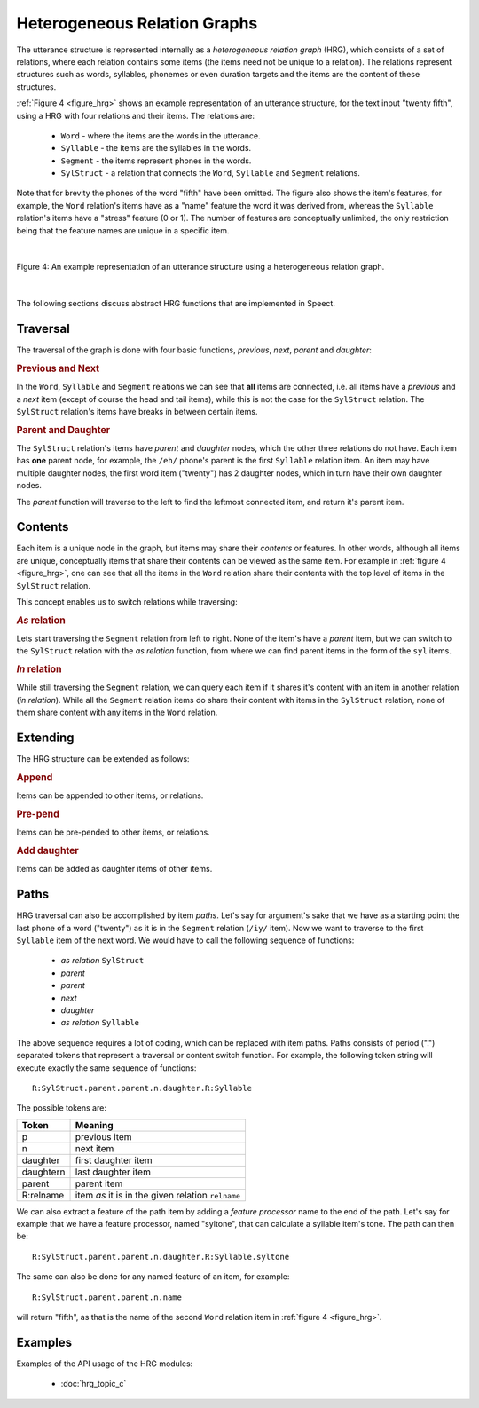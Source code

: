 .. index:: 
   single: Topic Guides; Heterogeneous Relation Graphs

.. index:: Heterogeneous Relation Graphs

.. _hrg_topic:

=============================
Heterogeneous Relation Graphs
=============================

The utterance structure is represented internally as a *heterogeneous
relation graph* (HRG), which consists of a set of relations, where
each relation contains some items (the items need not be unique to a
relation). The relations represent structures such as words,
syllables, phonemes or even duration targets and the items are the
content of these structures.

:ref:`Figure 4 <figure_hrg>` shows an example representation of an
utterance structure, for the text input "twenty fifth", using a HRG
with four relations and their items. The relations are:

     * ``Word`` - where the items are the words in the utterance.
     * ``Syllable`` - the items are the syllables in the words.
     * ``Segment`` - the items represent phones in the words.
     * ``SylStruct`` - a relation that connects the ``Word``, ``Syllable`` and
       ``Segment`` relations.

Note that for brevity the phones of the word "fifth" have been
omitted. The figure also shows the item's features, for example, the
``Word`` relation's items have as a "name" feature the word it was
derived from, whereas the ``Syllable`` relation's items have a
"stress" feature (0 or 1). The number of features are conceptually
unlimited, the only restriction being that the feature names are unique
in a specific item.

|

.. _figure_hrg:

.. figure:: ../../figures/hrg_complex.png
   :width: 60%
   :alt: An example representation of an utterance structure using a heterogeneous relation graph.
   :align: center

   Figure 4: An example representation of an utterance structure using a heterogeneous relation graph.

|


The following sections discuss abstract HRG functions that are implemented in Speect.

.. index:: 
   single: Heterogeneous Relation Graphs; Traversal


Traversal
=========

The traversal of the graph is done with four basic functions,
*previous*, *next*, *parent* and *daughter*:


.. rubric:: Previous and Next

In the ``Word``, ``Syllable`` and ``Segment`` relations we can see
that **all** items are connected, i.e. all items have a *previous* and
a *next* item (except of course the head and tail items), while this
is not the case for the ``SylStruct`` relation. The ``SylStruct``
relation's items have breaks in between certain items.


.. rubric:: Parent and Daughter

The ``SylStruct`` relation's items have *parent* and *daughter* nodes,
which the other three relations do not have. Each item has **one**
parent node, for example, the ``/eh/`` phone's parent is the first
``Syllable`` relation item. An item may have multiple daughter nodes,
the first word item ("twenty") has 2 daughter nodes, which in turn
have their own daughter nodes.

The *parent* function will traverse to the left to find the leftmost
connected item, and return it's parent item.


.. index:: 
   single: Heterogeneous Relation Graphs; Contents

Contents
========

Each item is a unique node in the graph, but items may share their
*contents* or features. In other words, although all items are unique,
conceptually items that share their contents can be viewed as the same
item. For example in :ref:`figure 4 <figure_hrg>`, one can see that
all the items in the ``Word`` relation share their contents with the
top level of items in the ``SylStruct`` relation.

This concept enables us to switch relations while traversing:

.. rubric:: *As* relation

Lets start traversing the ``Segment`` relation from left to
right. None of the item's have a *parent* item, but we can switch to
the ``SylStruct`` relation with the *as relation* function, from where
we can find parent items in the form of the ``syl`` items.

.. rubric:: *In* relation

While still traversing the ``Segment`` relation, we can query each
item if it shares it's content with an item in another relation (*in
relation*). While all the ``Segment`` relation items do share their
content with items in the ``SylStruct`` relation, none of them share
content with any items in the ``Word`` relation.


.. index:: 
   single: Heterogeneous Relation Graphs; Extending

Extending
=========

The HRG structure can be extended as follows:


.. rubric:: Append

Items can be appended to other items, or relations.


.. rubric:: Pre-pend

Items can be pre-pended to other items, or relations.


.. rubric:: Add daughter

Items can be added as daughter items of other items.


.. index:: 
   single: Heterogeneous Relation Graphs; Paths

.. _hrg_paths:

Paths
=====

HRG traversal can also be accomplished by item *paths*. Let's say for
argument's sake that we have as a starting point the last phone of a
word ("twenty") as it is in the ``Segment`` relation (``/iy/`` item).
Now we want to traverse to the first ``Syllable`` item of the next
word. We would have to call the following sequence of functions:

     * *as relation* ``SylStruct``
     * *parent*
     * *parent*
     * *next*
     * *daughter*
     * *as relation* ``Syllable``

The above sequence requires a lot of coding, which can be replaced
with item paths. Paths consists of period (".") separated tokens that
represent a traversal or content switch function. For example, the
following token string will execute exactly the same sequence of
functions::

	  R:SylStruct.parent.parent.n.daughter.R:Syllable

The possible tokens are:

=========   ========
Token       Meaning
=========   ========
p 	    previous item
n 	    next item
daughter    first daughter item
daughtern   last daughter item
parent 	    parent item
R:relname   item *as* it is in the given relation ``relname``
=========   ========

We can also extract a feature of the path item by adding a *feature
processor* name to the end of the path. Let's say for example that we
have a feature processor, named "syltone", that can calculate a
syllable item's tone. The path can then be::

	  R:SylStruct.parent.parent.n.daughter.R:Syllable.syltone
     
The same can also be done for any named feature of an item, for example::

	  R:SylStruct.parent.parent.n.name

will return "fifth", as that is the name of the second ``Word``
relation item in :ref:`figure 4 <figure_hrg>`.


Examples
========

Examples of the API usage of the HRG modules:

	 * :doc:`hrg_topic_c`

  
